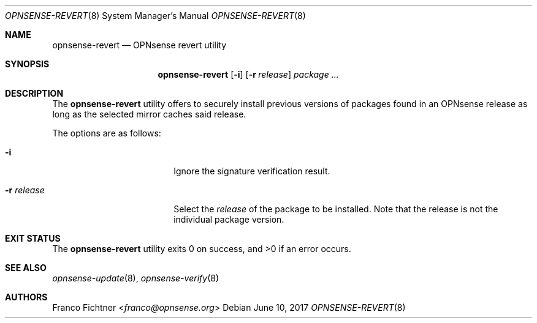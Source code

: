 .\"
.\" Copyright (c) 2016-2017 Franco Fichtner <franco@opnsense.org>
.\"
.\" Redistribution and use in source and binary forms, with or without
.\" modification, are permitted provided that the following conditions
.\" are met:
.\"
.\" 1. Redistributions of source code must retain the above copyright
.\"    notice, this list of conditions and the following disclaimer.
.\"
.\" 2. Redistributions in binary form must reproduce the above copyright
.\"    notice, this list of conditions and the following disclaimer in the
.\"    documentation and/or other materials provided with the distribution.
.\"
.\" THIS SOFTWARE IS PROVIDED BY THE AUTHOR AND CONTRIBUTORS ``AS IS'' AND
.\" ANY EXPRESS OR IMPLIED WARRANTIES, INCLUDING, BUT NOT LIMITED TO, THE
.\" IMPLIED WARRANTIES OF MERCHANTABILITY AND FITNESS FOR A PARTICULAR PURPOSE
.\" ARE DISCLAIMED.  IN NO EVENT SHALL THE AUTHOR OR CONTRIBUTORS BE LIABLE
.\" FOR ANY DIRECT, INDIRECT, INCIDENTAL, SPECIAL, EXEMPLARY, OR CONSEQUENTIAL
.\" DAMAGES (INCLUDING, BUT NOT LIMITED TO, PROCUREMENT OF SUBSTITUTE GOODS
.\" OR SERVICES; LOSS OF USE, DATA, OR PROFITS; OR BUSINESS INTERRUPTION)
.\" HOWEVER CAUSED AND ON ANY THEORY OF LIABILITY, WHETHER IN CONTRACT, STRICT
.\" LIABILITY, OR TORT (INCLUDING NEGLIGENCE OR OTHERWISE) ARISING IN ANY WAY
.\" OUT OF THE USE OF THIS SOFTWARE, EVEN IF ADVISED OF THE POSSIBILITY OF
.\" SUCH DAMAGE.
.\"
.Dd June 10, 2017
.Dt OPNSENSE-REVERT 8
.Os
.Sh NAME
.Nm opnsense-revert
.Nd OPNsense revert utility
.Sh SYNOPSIS
.Nm
.Op Fl i
.Op Fl r Ar release
.Ar package ...
.Sh DESCRIPTION
The
.Nm
utility offers to securely install previous versions of packages found
in an OPNsense release as long as the selected mirror caches said release.
.Pp
The options are as follows:
.Bl -tag -width ".Fl r Ar release" -offset indent
.It Fl i
Ignore the signature verification result.
.It Fl r Ar release
Select the
.Ar release
of the package to be installed.
Note that the release is not the individual package version.
.El
.Sh EXIT STATUS
.Ex -std
.Sh SEE ALSO
.Xr opnsense-update 8 ,
.Xr opnsense-verify 8
.Sh AUTHORS
.An Franco Fichtner Aq Mt franco@opnsense.org
